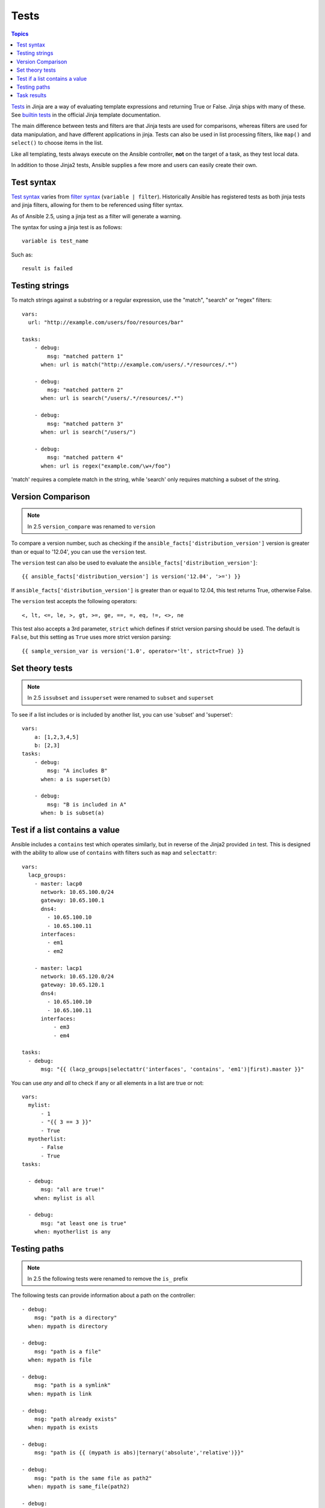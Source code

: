 .. _playbooks_tests:

Tests
-----

.. contents:: Topics


`Tests <http://jinja.pocoo.org/docs/dev/templates/#tests>`_ in Jinja are a way of evaluating template expressions and returning True or False.
Jinja ships with many of these. See `builtin tests`_ in the official Jinja template documentation.

The main difference between tests and filters are that Jinja tests are used for comparisons, whereas filters are used for data manipulation, and have different applications in jinja. Tests can also be used in list processing filters, like ``map()`` and ``select()`` to choose items in the list.

Like all templating, tests always execute on the Ansible controller, **not** on the target of a task, as they test local data.

In addition to those Jinja2 tests, Ansible supplies a few more and users can easily create their own.

.. _test_syntax:

Test syntax
```````````

`Test syntax <http://jinja.pocoo.org/docs/dev/templates/#tests>`_ varies from `filter syntax <http://jinja.pocoo.org/docs/dev/templates/#filters>`_ (``variable | filter``). Historically Ansible has registered tests as both jinja tests and jinja filters, allowing for them to be referenced using filter syntax.

As of Ansible 2.5, using a jinja test as a filter will generate a warning.

The syntax for using a jinja test is as follows::

    variable is test_name

Such as::

    result is failed

.. _testing_strings:

Testing strings
```````````````

To match strings against a substring or a regular expression, use the "match", "search" or "regex" filters::

    vars:
      url: "http://example.com/users/foo/resources/bar"

    tasks:
        - debug:
            msg: "matched pattern 1"
          when: url is match("http://example.com/users/.*/resources/.*")

        - debug:
            msg: "matched pattern 2"
          when: url is search("/users/.*/resources/.*")

        - debug:
            msg: "matched pattern 3"
          when: url is search("/users/")

        - debug:
            msg: "matched pattern 4"
          when: url is regex("example.com/\w+/foo")

'match' requires a complete match in the string, while 'search' only requires matching a subset of the string.


.. _testing_versions:

Version Comparison
``````````````````

.. versionadded:: 1.6

.. note:: In 2.5 ``version_compare`` was renamed to ``version``

To compare a version number, such as checking if the ``ansible_facts['distribution_version']``
version is greater than or equal to '12.04', you can use the ``version`` test.

The ``version`` test can also be used to evaluate the ``ansible_facts['distribution_version']``::

    {{ ansible_facts['distribution_version'] is version('12.04', '>=') }}

If ``ansible_facts['distribution_version']`` is greater than or equal to 12.04, this test returns True, otherwise False.

The ``version`` test accepts the following operators::

    <, lt, <=, le, >, gt, >=, ge, ==, =, eq, !=, <>, ne

This test also accepts a 3rd parameter, ``strict`` which defines if strict version parsing should
be used.  The default is ``False``, but this setting as ``True`` uses more strict version parsing::

    {{ sample_version_var is version('1.0', operator='lt', strict=True) }}


.. _math_tests:

Set theory tests
````````````````

.. versionadded:: 2.1

.. note:: In 2.5 ``issubset`` and ``issuperset`` were renamed to ``subset`` and ``superset``

To see if a list includes or is included by another list, you can use 'subset' and 'superset'::

    vars:
        a: [1,2,3,4,5]
        b: [2,3]
    tasks:
        - debug:
            msg: "A includes B"
          when: a is superset(b)

        - debug:
            msg: "B is included in A"
          when: b is subset(a)

.. _contains_test:

Test if a list contains a value
```````````````````````````````

.. versionadded:: 2.8

Ansible includes a ``contains`` test which operates similarly, but in reverse of the Jinja2 provided ``in`` test.
This is designed with the ability to allow use of ``contains`` with filters such as ``map`` and ``selectattr``::

    vars:
      lacp_groups:
        - master: lacp0
          network: 10.65.100.0/24
          gateway: 10.65.100.1
          dns4:
            - 10.65.100.10
            - 10.65.100.11
          interfaces:
            - em1
            - em2

        - master: lacp1
          network: 10.65.120.0/24
          gateway: 10.65.120.1
          dns4:
            - 10.65.100.10
            - 10.65.100.11
          interfaces:
              - em3
              - em4

    tasks:
      - debug:
          msg: "{{ (lacp_groups|selectattr('interfaces', 'contains', 'em1')|first).master }}"

.. _path_tests:

.. versionadded:: 2.4

You can use `any` and `all` to check if any or all elements in a list are true or not::

  vars:
    mylist:
        - 1
        - "{{ 3 == 3 }}"
        - True
    myotherlist:
        - False
        - True
  tasks:

    - debug:
        msg: "all are true!"
      when: mylist is all

    - debug:
        msg: "at least one is true"
      when: myotherlist is any


Testing paths
`````````````

.. note:: In 2.5 the following tests were renamed to remove the ``is_`` prefix

The following tests can provide information about a path on the controller::

    - debug:
        msg: "path is a directory"
      when: mypath is directory

    - debug:
        msg: "path is a file"
      when: mypath is file

    - debug:
        msg: "path is a symlink"
      when: mypath is link

    - debug:
        msg: "path already exists"
      when: mypath is exists

    - debug:
        msg: "path is {{ (mypath is abs)|ternary('absolute','relative')}}"

    - debug: 
        msg: "path is the same file as path2"
      when: mypath is same_file(path2)

    - debug:
        msg: "path is a mount"
      when: mypath is mount


.. _test_task_results:

Task results
````````````

The following tasks are illustrative of the tests meant to check the status of tasks::

    tasks:

      - shell: /usr/bin/foo
        register: result
        ignore_errors: True

      - debug:
          msg: "it failed"
        when: result is failed

      # in most cases you'll want a handler, but if you want to do something right now, this is nice
      - debug:
          msg: "it changed"
        when: result is changed

      - debug:
          msg: "it succeeded in Ansible >= 2.1"
        when: result is succeeded

      - debug:
          msg: "it succeeded"
        when: result is success

      - debug:
          msg: "it was skipped"
        when: result is skipped

.. note:: From 2.1, you can also use success, failure, change, and skip so that the grammar matches, for those who need to be strict about it.



.. _builtin tests: http://jinja.pocoo.org/docs/templates/#builtin-tests

.. seealso::

   :doc:`playbooks`
       An introduction to playbooks
   :doc:`playbooks_conditionals`
       Conditional statements in playbooks
   :doc:`playbooks_variables`
       All about variables
   :doc:`playbooks_loops`
       Looping in playbooks
   :doc:`playbooks_reuse_roles`
       Playbook organization by roles
   :doc:`playbooks_best_practices`
       Best practices in playbooks
   `User Mailing List <https://groups.google.com/group/ansible-devel>`_
       Have a question?  Stop by the google group!
   `irc.freenode.net <http://irc.freenode.net>`_
       #ansible IRC chat channel


